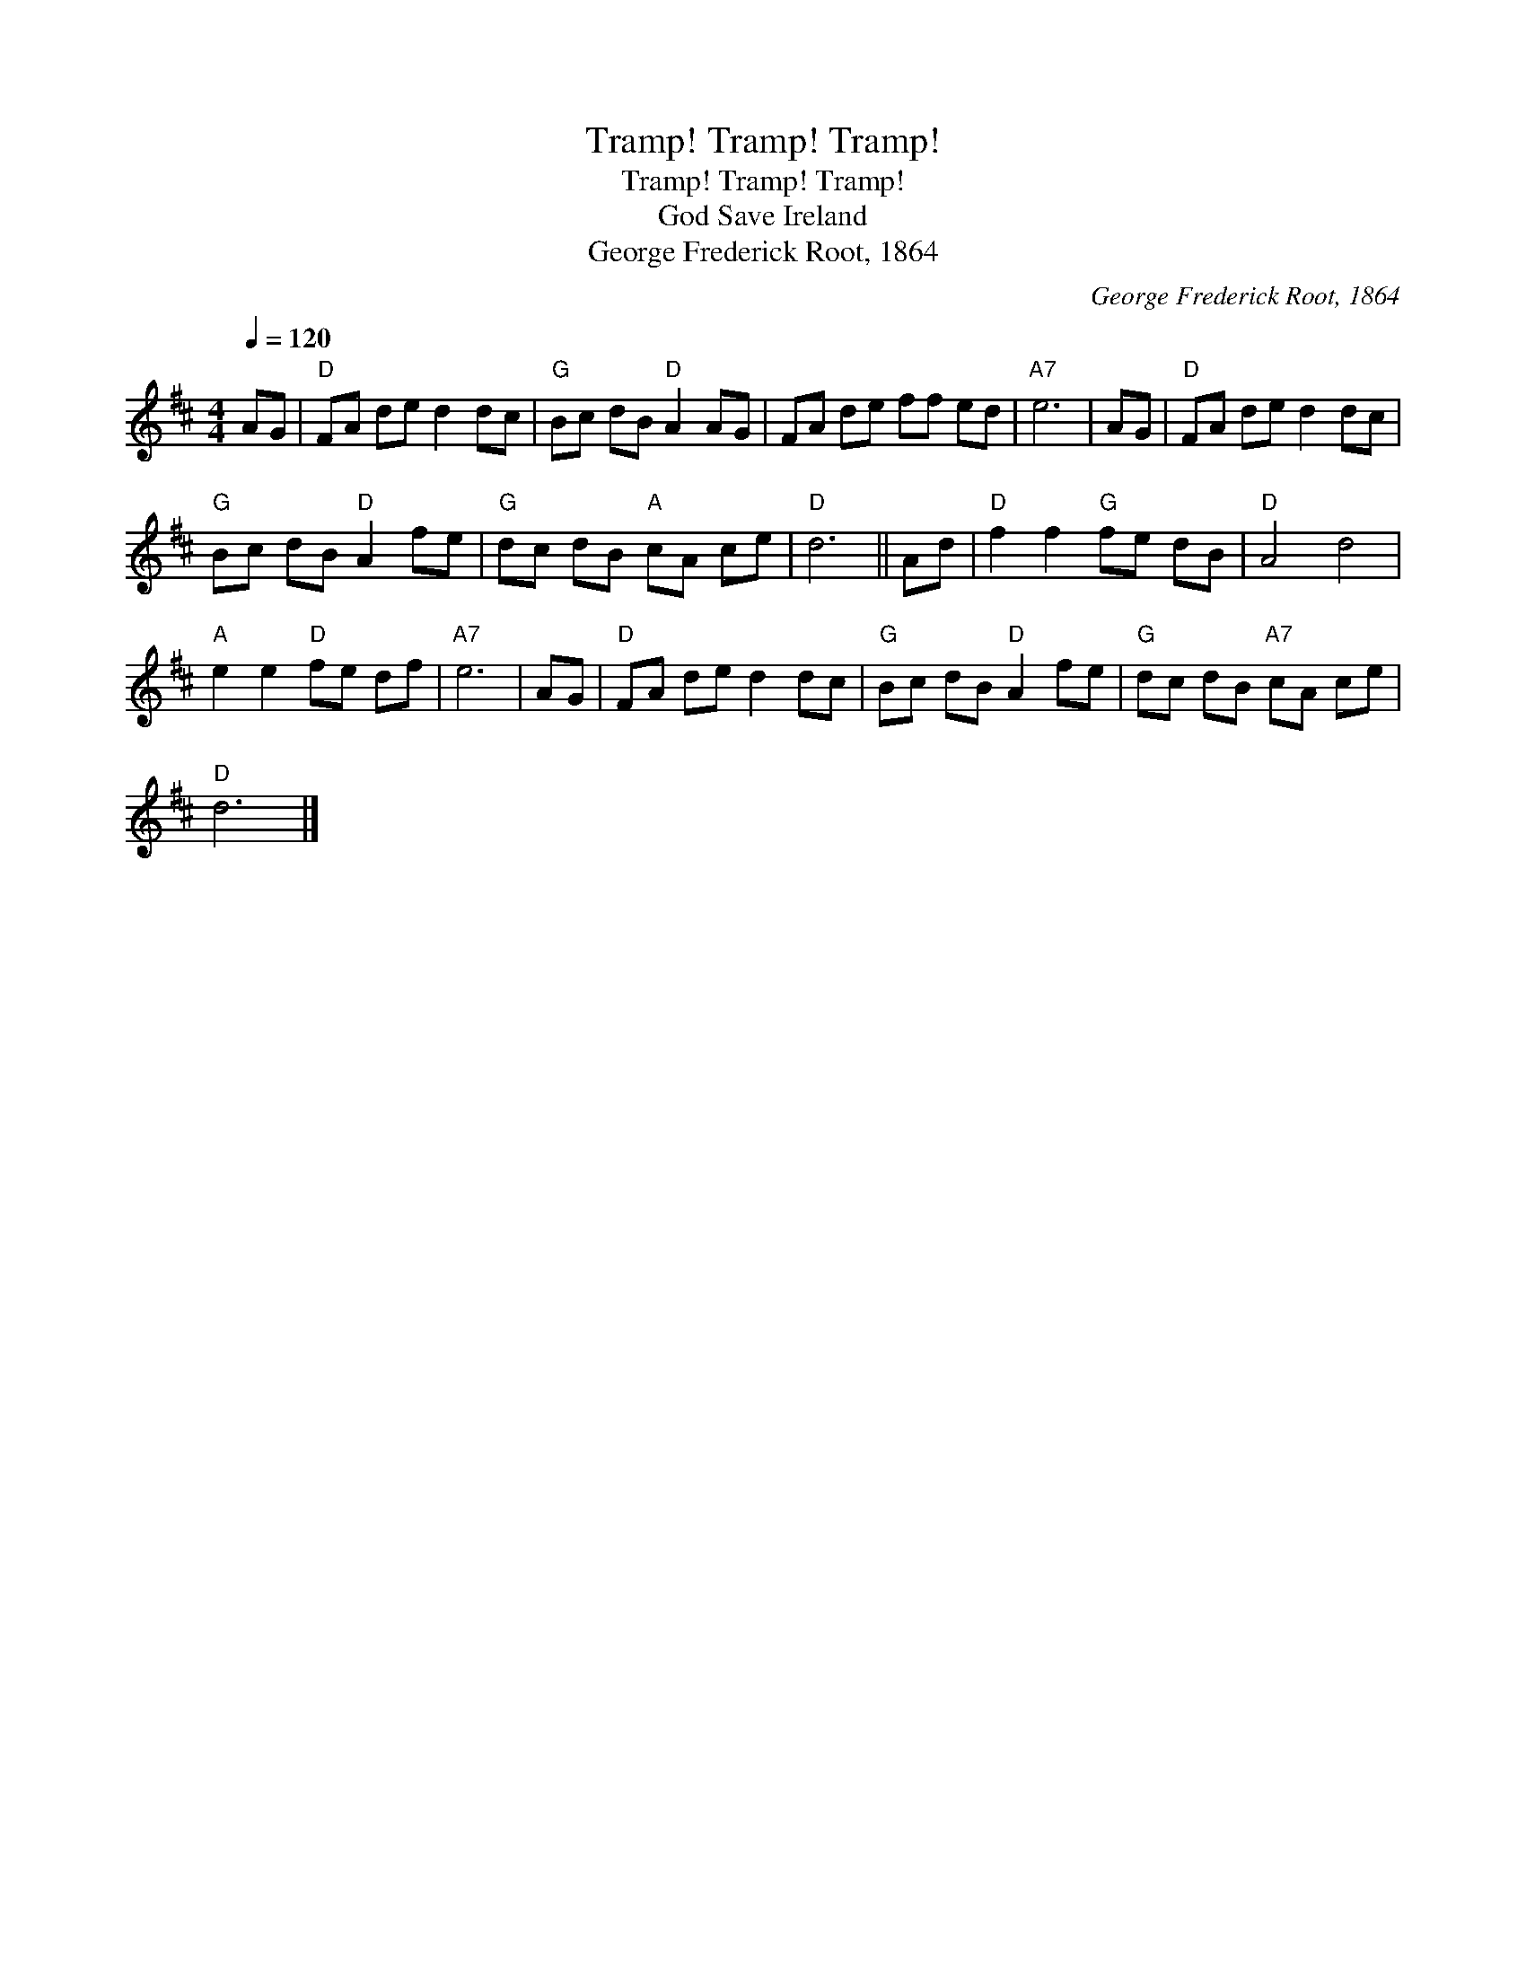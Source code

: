 X:1
T:Tramp! Tramp! Tramp!
T:Tramp! Tramp! Tramp!
T:God Save Ireland
T:George Frederick Root, 1864
C:George Frederick Root, 1864
L:1/8
Q:1/4=120
M:4/4
K:D
V:1 treble 
V:1
 AG |"D" FA de d2 dc |"G" Bc dB"D" A2 AG | FA de ff ed |"A7" e6 | AG |"D" FA de d2 dc | %7
"G" Bc dB"D" A2 fe |"G" dc dB"A" cA ce |"D" d6 || Ad |"D" f2 f2"G" fe dB |"D" A4 d4 | %13
"A" e2 e2"D" fe df |"A7" e6 | AG |"D" FA de d2 dc |"G" Bc dB"D" A2 fe |"G" dc dB"A7" cA ce | %19
"D" d6 |] %20

